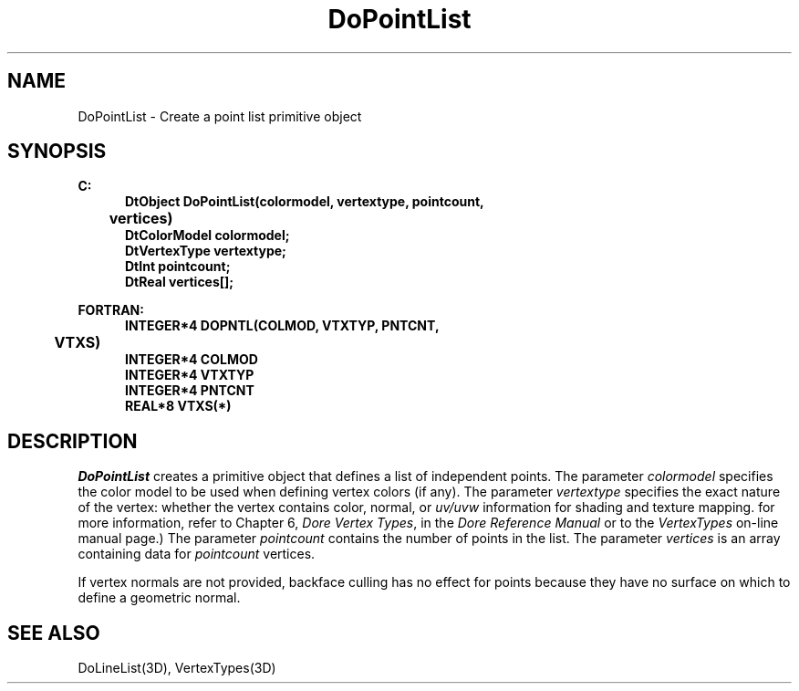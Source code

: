 .\"#ident "%W% %G%"
.\"
.\" # Copyright (C) 1994 Kubota Graphics Corp.
.\" # 
.\" # Permission to use, copy, modify, and distribute this material for
.\" # any purpose and without fee is hereby granted, provided that the
.\" # above copyright notice and this permission notice appear in all
.\" # copies, and that the name of Kubota Graphics not be used in
.\" # advertising or publicity pertaining to this material.  Kubota
.\" # Graphics Corporation MAKES NO REPRESENTATIONS ABOUT THE ACCURACY
.\" # OR SUITABILITY OF THIS MATERIAL FOR ANY PURPOSE.  IT IS PROVIDED
.\" # "AS IS", WITHOUT ANY EXPRESS OR IMPLIED WARRANTIES, INCLUDING THE
.\" # IMPLIED WARRANTIES OF MERCHANTABILITY AND FITNESS FOR A PARTICULAR
.\" # PURPOSE AND KUBOTA GRAPHICS CORPORATION DISCLAIMS ALL WARRANTIES,
.\" # EXPRESS OR IMPLIED.
.\"
.TH DoPointList 3D "Dore"
.SH NAME
DoPointList \- Create a point list primitive object
.SH SYNOPSIS
.nf
.ft 3
C:
.in  +.5i
DtObject DoPointList(colormodel, vertextype, pointcount, 
	vertices)
DtColorModel colormodel;
DtVertexType vertextype;
DtInt pointcount;
DtReal vertices[\|];
.sp
.in -.5i
FORTRAN:
.in +.5i
INTEGER*4 DOPNTL(COLMOD, VTXTYP, PNTCNT, 
	VTXS)
INTEGER*4 COLMOD
INTEGER*4 VTXTYP
INTEGER*4 PNTCNT
REAL*8 VTXS(*)
.in -.5i
.fi
.SH DESCRIPTION
.IX DOPNTL
.IX DoPointList
.I DoPointList
creates a primitive object that defines a list of independent points.
The parameter \f2colormodel\fP specifies the color model to be used when
defining vertex colors (if any).
The parameter \f2vertextype\fP specifies the exact nature of the vertex:
whether the vertex contains color, normal, or
\f2uv/uvw\fP information for shading and
texture mapping.
for more information, refer to Chapter 6, \f2Dore Vertex Types\fP,
in the \f2Dore Reference Manual\fP or 
to the \f2VertexTypes\fP on-line manual page.)
The parameter \f2pointcount\fP contains the number of points in the list.
The parameter \f2vertices\fP is an array containing data for
\f2pointcount\fP vertices.
.PP
If vertex normals are not provided, backface culling has no effect
for points because they have no surface
on which to define a geometric normal.
.SH "SEE ALSO"
DoLineList(3D), VertexTypes(3D)
\&
